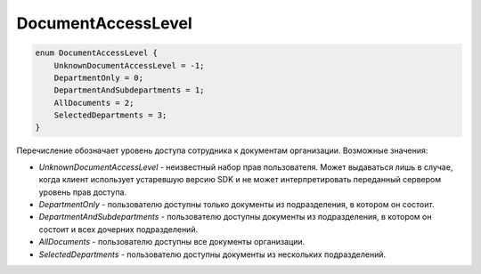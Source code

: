 DocumentAccessLevel
===================

.. code-block:: protobuf

    enum DocumentAccessLevel {
        UnknownDocumentAccessLevel = -1;
        DepartmentOnly = 0;
        DepartmentAndSubdepartments = 1;
        AllDocuments = 2;
        SelectedDepartments = 3;
    }

Перечисление обозначает уровень доступа сотрудника к документам организации. Возможные значения:

- *UnknownDocumentAccessLevel* - неизвестный набор прав пользователя. Может выдаваться лишь в случае, когда клиент использует устаревшую версию SDK и не может интерпретировать переданный сервером уровень прав доступа.
- *DepartmentOnly* - пользователю доступны только документы из подразделения, в котором он состоит.
- *DepartmentAndSubdepartments* - пользователю доступны документы из подразделения, в котором он состоит и всех дочерних подразделений.
- *AllDocuments* - пользователю доступны все документы организации.
- *SelectedDepartments* - пользователю доступны документы из нескольких подразделений.
